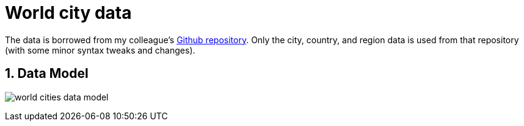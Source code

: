 :readme:
:sectnums:
:img: ./img

= World city data

The data is borrowed from my colleague's https://github.com/moxious/meetup-dataset[Github repository^]. Only the city, country, and region data is used from that repository (with some minor syntax tweaks and changes).

== Data Model

image:{img}/world_cities_data_model.png[]